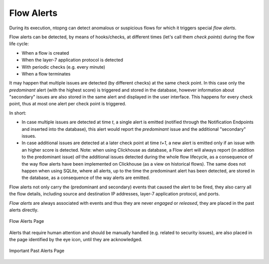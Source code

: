.. _FlowAlerts:

Flow Alerts
-----------

During its execution, ntopng can detect anomalous or suspicious flows for which it triggers special *flow alerts*.

Flow alerts can be detected, by means of hooks/checks, at different times (let's call them *check points*) during the flow life cycle:

- When a flow is created
- When the layer-7 application protocol is detected
- With periodic checks (e.g. every minute)
- When a flow terminates

It may happen that multiple issues are detected (by different checks) at the same check point. In this case
only the *predominant* alert (with the highest score) is triggered and stored in the database, however 
information about "secondary" issues are also stored in the same alert and displayed in the user interface. 
This happens for every check point, thus at most one alert per check point is triggered.

In short:

- In case multiple issues are detected at time *t*, a single alert is emitted (notified through the Notification
  Endpoints and inserted into the database), this alert would report the *predominant* issue and the additional 
  "secondary" issues.
- In case additional issues are detected at a later check point at time *t+1*, a new alert is emitted only if
  an issue with an higher score is detected. Note: when using Clickhouse as database, a Flow alert will always 
  report (in addition to the predominant issue) *all* the additional issues detected during the whole flow lifecycle,
  as a consequence of the way flow alerts have been implemented on Clickhouse (as a view on historical flows).
  The same does not happen when using SQLite, where all alerts, up to the time the predominant alert has been detected,
  are stored in the database, as a consequence of the way alerts are emitted.

Flow alerts not only carry the (predominant and secondary) events that caused the alert to be fired, 
they also carry all the flow details, including source and destination IP addresses, layer-7 application protocol, 
and ports.

*Flow alerts* are always associated with events and thus they are never *engaged* or *released*, they are placed 
in the past alerts directly. 

.. figure:: ../../../../img/basic_concepts_alerts_flow_alerts.png
  :align: center
  :alt: Flow Alerts Page

  Flow Alerts Page

Alerts that require human attention and should be manually handled (e.g. related to security issues), are also placed in the page identified by the eye icon, until they are acknowledged.

.. figure:: ../../../../img/basic_concepts_alerts_important_alerts.png
  :align: center
  :alt: Important Past Alerts Page

  Important Past Alerts Page
